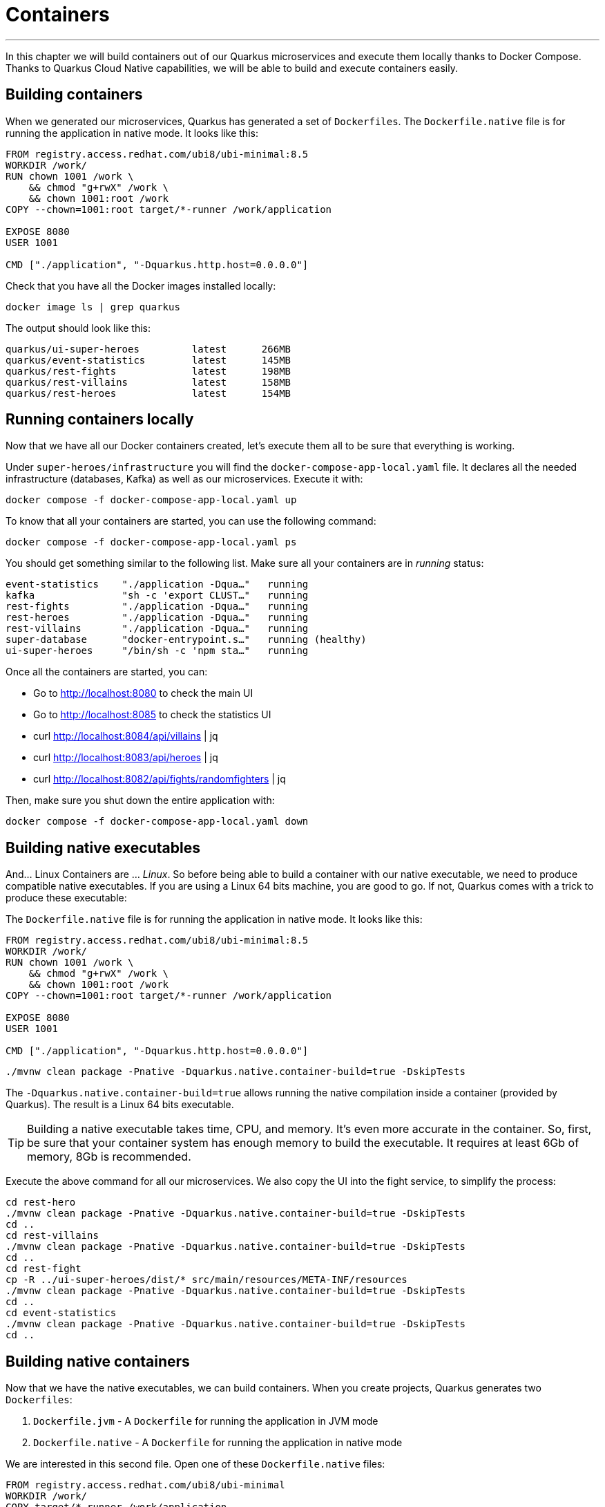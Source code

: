 [[container]]
= Containers

'''

In this chapter we will build containers out of our Quarkus microservices and execute them locally thanks to Docker Compose.
Thanks to Quarkus Cloud Native capabilities, we will be able to build and execute containers easily.
ifdef::use-native[]
We will also produce Linux 64 bits native executables and runs them in a container.
The native compilation uses the OS and architecture of the host system.
endif::use-native[]

== Building containers

When we generated our microservices, Quarkus has generated a set of `Dockerfiles`.
The `Dockerfile.native` file is for running the application in native mode.
It looks like this:

[source,text]
----
FROM registry.access.redhat.com/ubi8/ubi-minimal:8.5
WORKDIR /work/
RUN chown 1001 /work \
    && chmod "g+rwX" /work \
    && chown 1001:root /work
COPY --chown=1001:root target/*-runner /work/application

EXPOSE 8080
USER 1001

CMD ["./application", "-Dquarkus.http.host=0.0.0.0"]
----

[example, role="cta"]
--
Check that you have all the Docker images installed locally:

[source,shell]
----
docker image ls | grep quarkus
----

The output should look like this:

[source,shell]
----
quarkus/ui-super-heroes         latest      266MB
quarkus/event-statistics        latest      145MB
quarkus/rest-fights             latest      198MB
quarkus/rest-villains           latest      158MB
quarkus/rest-heroes             latest      154MB
----
--


== Running containers locally

Now that we have all our Docker containers created, let's execute them all to be sure that everything is working.

[example, role="cta"]
--
Under `super-heroes/infrastructure` you will find the `docker-compose-app-local.yaml` file.
It declares all the needed infrastructure (databases, Kafka) as well as our microservices.
Execute it with:

[source,shell]
----
docker compose -f docker-compose-app-local.yaml up
----

To know that all your containers are started, you can use the following command:

[source,shell]
----
docker compose -f docker-compose-app-local.yaml ps
----

You should get something similar to the following list.
Make sure all your containers are in _running_ status:

[source,shell]
----
event-statistics    "./application -Dqua…"   running
kafka               "sh -c 'export CLUST…"   running
rest-fights         "./application -Dqua…"   running
rest-heroes         "./application -Dqua…"   running
rest-villains       "./application -Dqua…"   running
super-database      "docker-entrypoint.s…"   running (healthy)
ui-super-heroes     "/bin/sh -c 'npm sta…"   running
----

Once all the containers are started, you can:

* Go to http://localhost:8080 to check the main UI
* Go to http://localhost:8085 to check the statistics UI
* curl http://localhost:8084/api/villains | jq
* curl http://localhost:8083/api/heroes | jq
* curl http://localhost:8082/api/fights/randomfighters | jq

Then, make sure you shut down the entire application with:

[source,shell]
----
docker compose -f docker-compose-app-local.yaml down
----
--

== Building native executables


And... Linux Containers are ... _Linux_.
So before being able to build a container with our native executable, we need to produce compatible native executables.
If you are using a Linux 64 bits machine, you are good to go.
If not, Quarkus comes with a trick to produce these executable:







The `Dockerfile.native` file is for running the application in native mode.
It looks like this:

[source,text]
----
FROM registry.access.redhat.com/ubi8/ubi-minimal:8.5
WORKDIR /work/
RUN chown 1001 /work \
    && chmod "g+rwX" /work \
    && chown 1001:root /work
COPY --chown=1001:root target/*-runner /work/application

EXPOSE 8080
USER 1001

CMD ["./application", "-Dquarkus.http.host=0.0.0.0"]
----







[source,shell]
----
./mvnw clean package -Pnative -Dquarkus.native.container-build=true -DskipTests
----

The `-Dquarkus.native.container-build=true` allows running the native compilation inside a container (provided by Quarkus).
The result is a Linux 64 bits executable.

[TIP]
====
Building a native executable takes time, CPU, and memory.
It's even more accurate in the container.
So, first, be sure that your container system has enough memory to build the executable.
It requires at least 6Gb of memory, 8Gb is recommended.
====

[example, role="cta"]
--

Execute the above command for all our microservices.
We also copy the UI into the fight service, to simplify the process:

[source,shell]
----
cd rest-hero
./mvnw clean package -Pnative -Dquarkus.native.container-build=true -DskipTests
cd ..
cd rest-villains
./mvnw clean package -Pnative -Dquarkus.native.container-build=true -DskipTests
cd ..
cd rest-fight
cp -R ../ui-super-heroes/dist/* src/main/resources/META-INF/resources
./mvnw clean package -Pnative -Dquarkus.native.container-build=true -DskipTests
cd ..
cd event-statistics
./mvnw clean package -Pnative -Dquarkus.native.container-build=true -DskipTests
cd ..
----
--

== Building native containers

Now that we have the native executables, we can build containers.
When you create projects, Quarkus generates two `Dockerfiles`:

1. `Dockerfile.jvm` - A `Dockerfile` for running the application in JVM mode
2. `Dockerfile.native` - A `Dockerfile` for running the application in native mode

We are interested in this second file.
Open one of these `Dockerfile.native` files:

[source,text]
----
FROM registry.access.redhat.com/ubi8/ubi-minimal
WORKDIR /work/
COPY target/*-runner /work/application
RUN chmod 775 /work
EXPOSE 8080
CMD ["./application", "-Dquarkus.http.host=0.0.0.0"]
----

It's a pretty straightforward `Dockerfile` taking a minimal base image and copying the generated native executable.
It also exposes the port 8080.
Wait, our microservices are not configured to run on the port 8080.
We need to override this property as well as a few other such as the HTTP client endpoints, and database locations.

To build the containers, use the following scripts:

[source,shell]
----
export ORG=xxxx
cd rest-hero
docker build -f src/main/docker/Dockerfile.native -t $ORG/quarkus-workshop-hero .
cd ..
cd rest-villains
docker build -f src/main/docker/Dockerfile.native -t $ORG/quarkus-workshop-villain .
cd ..
cd rest-fight
docker build -f src/main/docker/Dockerfile.native -t $ORG/quarkus-workshop-fight .
cd ..
cd event-statistics
docker build -f src/main/docker/Dockerfile.native -t $ORG/quarkus-workshop-stats .
cd ..
----

[NOTE]
====
Replace `ORG` with your DockerHub / Quay.io username.
====

== Running native containers locally










== Building a container

This section demonstrates how to ask Quarkus to create a container.

Quarkus is able to build a container image automatically.
It proposes multiple approaches to do so, but we recommend using https://github.com/GoogleContainerTools/jib[jib].

The resulting image follows the container good practices such as the usage of layers, avoiding the `root` user...

[example, role="cta"]
--
Add the `quarkus-container-image-jib` extension using the following command:

[source, shell]
----
./mvnw quarkus:add-extension -Dextensions="jib"
----
--

It adds the following dependency to the `pom.xml` file:

[source, xml]
----
<dependency>
  <groupId>io.quarkus</groupId>
  <artifactId>quarkus-container-image-jib</artifactId>
</dependency>
----

[example, role="cta"]
--
Then, launch the following command to build the application and create the container image:

[source, shell]
----
./mvnw clean package -Dquarkus.container-image.build=true
----

Once done, verify that the container image has been created using:

[source, shell]
----
docker images | grep villains
----

You should get a similar output:

[source, shell]
----
.../rest-villains              1.0.0-SNAPSHOT         1298cad04f5e   About a minute ago   388MB
----
--

== Building a container running a native executable

We've just created a container that embeds the Java application and a JVM.
But you can also build and use the native executable.
To do this, runs the following command:

[source, shell]
----
./mvnw clean package -Dquarkus.container-image.build=true -Pnative -Dquarkus.native.container-build=true
----

`-Dquarkus.native.container-build=true` is indicating that we need a Linux 64bits executable.
This option is not required if you use Linux.
